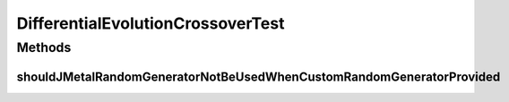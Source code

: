 .. java:import:: org.junit Test

.. java:import:: org.uma.jmetal.problem DoubleProblem

.. java:import:: org.uma.jmetal.problem.impl AbstractDoubleProblem

.. java:import:: org.uma.jmetal.solution DoubleSolution

.. java:import:: org.uma.jmetal.util.pseudorandom JMetalRandom

.. java:import:: org.uma.jmetal.util.pseudorandom.impl AuditableRandomGenerator

.. java:import:: java.util LinkedList

.. java:import:: java.util List

.. java:import:: java.util Random

DifferentialEvolutionCrossoverTest
==================================

.. java:package:: org.uma.jmetal.operator.impl.crossover
   :noindex:

.. java:type:: public class DifferentialEvolutionCrossoverTest

Methods
-------
shouldJMetalRandomGeneratorNotBeUsedWhenCustomRandomGeneratorProvided
^^^^^^^^^^^^^^^^^^^^^^^^^^^^^^^^^^^^^^^^^^^^^^^^^^^^^^^^^^^^^^^^^^^^^

.. java:method:: @Test public void shouldJMetalRandomGeneratorNotBeUsedWhenCustomRandomGeneratorProvided()
   :outertype: DifferentialEvolutionCrossoverTest


